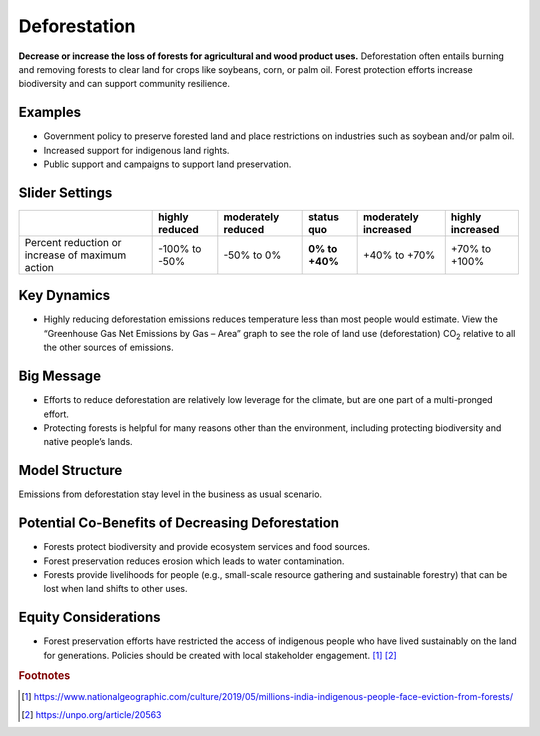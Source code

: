 |imgDeforestationIcon| Deforestation
====================================

**Decrease or increase the loss of forests for agricultural and wood product uses.** Deforestation often entails burning and removing forests to clear land for crops like soybeans, corn, or palm oil. Forest protection efforts increase biodiversity and can support community resilience.

Examples
--------

* Government policy to preserve forested land and place restrictions on industries such as soybean and/or palm oil.

* Increased support for indigenous land rights.

* Public support and campaigns to support land preservation.

Slider Settings
---------------

================================================ ============== ================== ============== ==================== ================
\                                                highly reduced moderately reduced **status quo** moderately increased highly increased
================================================ ============== ================== ============== ==================== ================
Percent reduction or increase of maximum action  -100% to       -50% to 0%         **0% to +40%** +40% to +70%         +70% to +100%
                                                 -50%                                                                 
================================================ ============== ================== ============== ==================== ================

Key Dynamics
------------

* Highly reducing deforestation emissions reduces temperature less than most people would estimate. View the “Greenhouse Gas Net Emissions by Gas – Area” graph to see the role of land use (deforestation) CO\ :sub:`2` relative to all the other sources of emissions.

Big Message
-----------

* Efforts to reduce deforestation are relatively low leverage for the climate, but are one part of a multi-pronged effort.

* Protecting forests is helpful for many reasons other than the environment, including protecting biodiversity and native people’s lands.

Model Structure
-----------------

Emissions from deforestation stay level in the business as usual scenario.

Potential Co-Benefits of Decreasing Deforestation
----------------------------------------------------
•	Forests protect biodiversity and provide ecosystem services and food sources.
•	Forest preservation reduces erosion which leads to water contamination.
•	Forests provide livelihoods for people (e.g., small-scale resource gathering and sustainable forestry) that can be lost when land shifts to other uses. 

Equity Considerations 
---------------------
•	Forest preservation efforts have restricted the access of indigenous people who have lived sustainably on the land for generations. Policies should be created with local stakeholder engagement. [#deforestationfn1]_ [#deforestationfn2]_

.. rubric:: Footnotes

.. [#deforestationfn1] https://www.nationalgeographic.com/culture/2019/05/millions-india-indigenous-people-face-eviction-from-forests/ 
.. [#deforestationfn2] https://unpo.org/article/20563 

.. SUBSTITUTIONS SECTION

.. |imgDeforestationIcon| image:: ../images/icons/deforestation_icon.png
   :width: 0.92623in
   :height: 0.43265in
